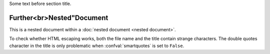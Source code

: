 Some text before section title.


Further<br>Nested"Document
==========================

This is a nested document within a :doc:`nested document <nested document>`.

To check whether HTML escaping works, both the file name and the title contain
strange characters.
The double quotes character in the title is only problematic when
:confval:`smartquotes` is set to ``False``.
